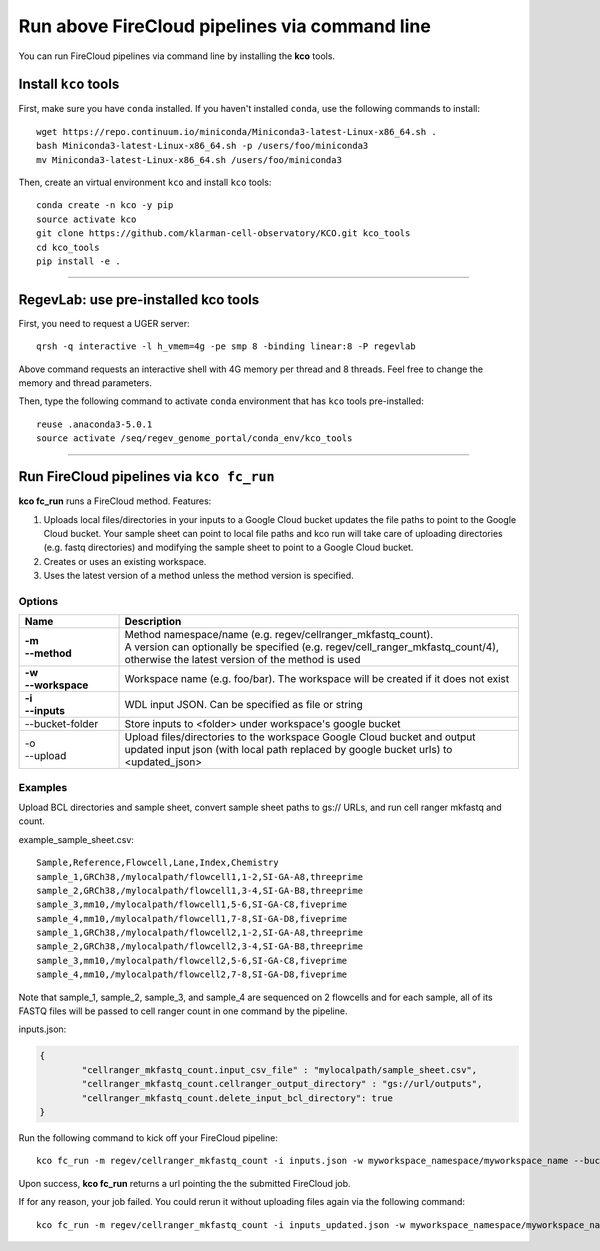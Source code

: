 Run above FireCloud pipelines via command line
----------------------------------------------

You can run FireCloud pipelines via command line by installing the **kco** tools.

Install ``kco`` tools
^^^^^^^^^^^^^^^^^^^^^

First, make sure you have ``conda`` installed. If you haven't installed ``conda``, use the following commands to install::

	wget https://repo.continuum.io/miniconda/Miniconda3-latest-Linux-x86_64.sh .
	bash Miniconda3-latest-Linux-x86_64.sh -p /users/foo/miniconda3
	mv Miniconda3-latest-Linux-x86_64.sh /users/foo/miniconda3

Then, create an virtual environment ``kco`` and install ``kco`` tools::

	conda create -n kco -y pip
	source activate kco
	git clone https://github.com/klarman-cell-observatory/KCO.git kco_tools
	cd kco_tools
	pip install -e .

---------------------------------

RegevLab: use pre-installed **kco** tools
^^^^^^^^^^^^^^^^^^^^^^^^^^^^^^^^^^^^^^^^^

First, you need to request a UGER server::

	qrsh -q interactive -l h_vmem=4g -pe smp 8 -binding linear:8 -P regevlab

Above command requests an interactive shell with 4G memory per thread and 8 threads. Feel free to change the memory and thread parameters.

Then, type the following command to activate ``conda`` environment that has ``kco`` tools pre-installed::

	reuse .anaconda3-5.0.1
	source activate /seq/regev_genome_portal/conda_env/kco_tools

---------------------------------

Run FireCloud pipelines via ``kco fc_run``
^^^^^^^^^^^^^^^^^^^^^^^^^^^^^^^^^^^^^^^^^^

**kco fc_run** runs a FireCloud method. Features:

#. Uploads local files/directories in your inputs to a Google Cloud bucket updates the file paths to point to the Google Cloud bucket. Your sample sheet can point to local file paths and kco run will take care of uploading directories (e.g. fastq directories) and modifying the sample sheet to point to a Google Cloud bucket.

#. Creates or uses an existing workspace.

#. Uses the latest version of a method unless the method version is specified.

Options
+++++++

.. list-table::
	:widths: 5 20
	:header-rows: 1

	* - Name
	  - Description
	* - | **-m**
	    | **--method**
	  - | Method namespace/name (e.g. regev/cellranger_mkfastq_count).
	    | A version can optionally be specified (e.g. regev/cell_ranger_mkfastq_count/4), otherwise the latest version of the method is used
	* - | **-w**
	    | **--workspace**
	  - Workspace name (e.g. foo/bar). The workspace will be created if it does not exist
	* - | **-i**
	    | **--inputs**
	  - WDL input JSON. Can be specified as file or string
	* - --bucket-folder
	  - Store inputs to <folder> under workspace's google bucket
	* - | -o
	    | --upload
	  - Upload files/directories to the workspace Google Cloud bucket and output updated input json (with local path replaced by google bucket urls) to <updated_json>

Examples
++++++++

Upload BCL directories and sample sheet, convert sample sheet paths to gs:// URLs, and run cell ranger mkfastq and count.

example_sample_sheet.csv::

	Sample,Reference,Flowcell,Lane,Index,Chemistry
	sample_1,GRCh38,/mylocalpath/flowcell1,1-2,SI-GA-A8,threeprime
	sample_2,GRCh38,/mylocalpath/flowcell1,3-4,SI-GA-B8,threeprime
	sample_3,mm10,/mylocalpath/flowcell1,5-6,SI-GA-C8,fiveprime
	sample_4,mm10,/mylocalpath/flowcell1,7-8,SI-GA-D8,fiveprime
	sample_1,GRCh38,/mylocalpath/flowcell2,1-2,SI-GA-A8,threeprime
	sample_2,GRCh38,/mylocalpath/flowcell2,3-4,SI-GA-B8,threeprime
	sample_3,mm10,/mylocalpath/flowcell2,5-6,SI-GA-C8,fiveprime
	sample_4,mm10,/mylocalpath/flowcell2,7-8,SI-GA-D8,fiveprime

Note that sample_1, sample_2, sample_3, and sample_4 are sequenced on 2 flowcells and for each sample, all of its FASTQ files will be passed to cell ranger count in one command by the pipeline.

inputs.json:

.. code-block:: json

	{
		"cellranger_mkfastq_count.input_csv_file" : "mylocalpath/sample_sheet.csv",
		"cellranger_mkfastq_count.cellranger_output_directory" : "gs://url/outputs",
		"cellranger_mkfastq_count.delete_input_bcl_directory": true
	}

Run the following command to kick off your FireCloud pipeline::

	kco fc_run -m regev/cellranger_mkfastq_count -i inputs.json -w myworkspace_namespace/myworkspace_name --bucket-folder inputs -o inputs_updated.json

Upon success, **kco fc_run** returns a url pointing the the submitted FireCloud job. 

If for any reason, your job failed. You could rerun it without uploading files again via the following command::

	kco fc_run -m regev/cellranger_mkfastq_count -i inputs_updated.json -w myworkspace_namespace/myworkspace_name
